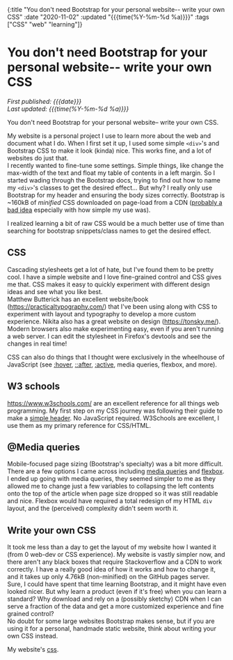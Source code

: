#+HTML: <div id="edn">
#+HTML: {:title "You don't need Bootstrap for your personal website-- write your own CSS" :date "2020-11-02" :updated "{{{time(%Y-%m-%d %a)}}}" :tags ["CSS" "web" "learning"]}
#+HTML: </div>
#+OPTIONS: \n:1 toc:nil num:0 todo:nil ^:{} title:nil
#+PROPERTY: header-args :eval never-export
#+DATE: 2020-11-02 Mon
#+HTML:<h1 id="mainTitle">You don't need Bootstrap for your personal website-- write your own CSS</h1>
#+TOC: headlines 1
#+HTML:<div id="article">
#+HTML:<div id="timedate">
/First published: {{{date}}}/
/Last updated: {{{time(%Y-%m-%d %a)}}}/
#+HTML:</div>

You don't need Bootstrap for your personal website-- write your own CSS. 

My website is a personal project I use to learn more about the web and document what I do. When I first set it up, I used some simple =<div>='s and Bootstrap CSS to make it look (kinda) nice. This works fine, and a lot of websites do just that. 
I recently wanted to fine-tune some settings. Simple things, like change the max-width of the text and float my table of contents in a left margin. So I started wading through the Bootstrap docs, trying to find out how to name my =<div>='s classes to get the desired effect... But why? I really only use Bootstrap for my header and ensuring the body sizes correctly. Bootstrap is ~160kB of /minified/ CSS downloaded on page-load from a CDN ([[https://shkspr.mobi/blog/2020/10/please-stop-using-cdns-for-external-javascript-libraries/][probably a bad idea]] especially with how simple my use was).

I realized learning a bit of raw CSS would be a much better use of time than searching for bootstrap snippets/class names to get the desired effect.

** CSS

Cascading stylesheets get a lot of hate, but I've found them to be pretty cool. I have a simple website and I love fine-grained control and CSS gives me that. CSS makes it easy to quickly experiment with different design ideas and see what you like best. 
Matthew Butterick has an excellent website/book (https://practicaltypography.com/) that I've been using along with CSS to experiment with layout and typography to develop a more custom experience. Nikita also has a great website on design (https://tonsky.me/). 
Modern browsers also make experimenting easy, even if you aren't running a web server. I can edit the stylesheet in Firefox's devtools and see the changes in real time!

#+ATTR_HTML: :alt "CSS editing in firefox devtools"  :title "Firefox devtools"
[[file:~/personal_projects/website_clj/resources/public/img/css-devtools.png]]
 
CSS can also do things that I thought were exclusively in the wheelhouse of JavaScript (see [[https://www.w3schools.com/CSSref/sel_hover.asp][:hover]], [[https://www.w3schools.com/CSSref/sel_after.asp][::after]], [[https://www.w3schools.com/CSSref/sel_active.asp][:active]], media queries, flexbox, and more). 

** W3 schools

https://www.w3schools.com/ are an excellent reference for all things web programming. My first step on my CSS journey was following their guide to make a [[https://www.w3schools.com/howto/howto_css_responsive_header.asp][simple header]]. No JavaScript required. W3Schools are excellent, I use them as my primary reference for CSS/HTML. 

** @Media queries

Mobile-focused page sizing  (Bootstrap's specialty) was a bit more difficult. There are a few options I came across including [[https://developer.mozilla.org/en-US/docs/Web/CSS/Media_Queries/Using_media_queries][media queries]] and [[https://developer.mozilla.org/en-US/docs/Web/CSS/CSS_Flexible_Box_Layout/Basic_Concepts_of_Flexbox][flexbox]]. I ended up going with media queries, they seemed simpler to me as they allowed me to change just a few variables to collapsing the left contents onto the top of the article when page size dropped so it was still readable and nice. Flexbox would have required a total redesign of my HTML =div= layout, and the (perceived) complexity didn't seem worth it.

** Write your own CSS

It took me less than a day to get the layout of my website how I wanted it (from 0 web-dev or CSS experience). My website is vastly simpler now, and there aren't any black boxes that require Stackoverflow and a CDN to work correctly. I have a really good idea of how it works and how to change it, and it takes up only 4.76kB (non-minified) on the GitHub pages server. 
Sure, I could have spent that time learning Bootstrap, and it might have even looked nicer. But why learn a product (even if it's free) when you can learn a standard? Why download and rely on a (possibly sketchy) CDN when I can serve a fraction of the data and get a more customized experience and fine grained control? 
No doubt for some large websites Bootstrap makes sense, but if you are using it for a personal, handmade static website, think about writing your own CSS instead. 

My website's [[https://github.com/nkicg6/nkicg6.github.io/blob/master/css/][css]]. 

#+HTML:</div>
